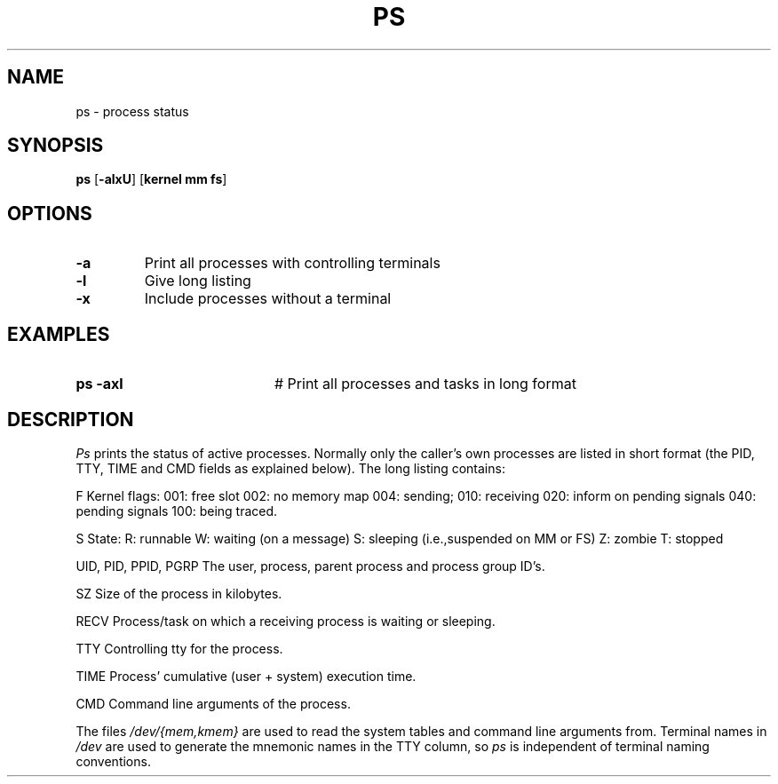 .TH PS 1
.SH NAME
ps \- process status
.SH SYNOPSIS
\fBps \fR[\fB\-alxU\fR] [\fBkernel mm fs\fR]\fR
.br
.de FL
.TP
\\fB\\$1\\fR
\\$2
..
.de EX
.TP 20
\\fB\\$1\\fR
# \\$2
..
.SH OPTIONS
.FL "\-a" "Print all processes with controlling terminals"
.FL "\-l" "Give long listing"
.FL "\-x" "Include processes without a terminal"
.SH EXAMPLES
.EX "ps \-axl" "Print all processes and tasks in long format"
.SH DESCRIPTION
.PP
\fIPs\fR prints the status of active processes.  Normally only the caller's own
processes are listed in short format (the PID, TTY, TIME and CMD fields as
explained below).  The long listing contains:
.PP
.ta 0.5i 1.0i
  F	Kernel flags:
		001: free slot
		002: no memory map
		004: sending;
		010: receiving
		020: inform on pending signals
		040: pending signals
		100: being traced.
.PP
  S
	State:
		R: runnable
		W: waiting (on a message)
		S: sleeping (i.e.,suspended on MM or FS)
		Z: zombie
		T: stopped
.PP
  UID, PID, PPID, PGRP
	The user, process, parent process and process group ID's.
.PP
  SZ
	Size of the process in kilobytes.
.PP
  RECV
	Process/task on which a receiving process is waiting or sleeping.
.PP
  TTY	
	Controlling tty for the process.
.PP
  TIME
	Process' cumulative (user + system) execution time.
.PP
  CMD	Command line arguments of the process.
.PP
.PP
The files \fI/dev/{mem,kmem}\fR are used to read the system tables and command
line arguments from.  Terminal names in \fI/dev\fR are used to generate the 
mnemonic names in the TTY column, so \fIps\fR is independent of terminal naming
conventions.
